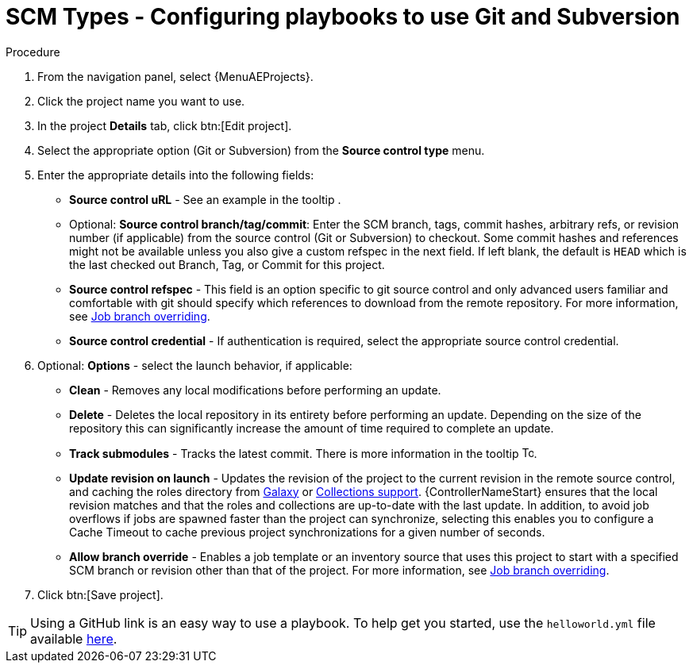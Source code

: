 [id="proc-scm-git-subversion"]

= SCM Types - Configuring playbooks to use Git and Subversion

.Procedure
. From the navigation panel, select {MenuAEProjects}.
. Click the project name you want to use.
. In the project *Details* tab, click btn:[Edit project].
. Select the appropriate option (Git or Subversion) from the *Source control type* menu.
+
//image:projects-create-scm-project.png[Select scm]

. Enter the appropriate details into the following fields:

* *Source control uRL* - See an example in the tooltip .
* Optional: *Source control branch/tag/commit*: Enter the SCM branch, tags, commit hashes, arbitrary refs, or revision number (if applicable) from the source control (Git or Subversion) to checkout. 
Some commit hashes and references might not be available unless you also give a custom refspec in the next field. 
If left blank, the default is `HEAD` which is the last checked out Branch, Tag, or Commit for this project.
* *Source control refspec* - This field is an option specific to git source control and only advanced users familiar and comfortable with git should specify which references to download from the remote repository. 
For more information, see xref:controller-job-branch-overriding[Job branch overriding].
* *Source control credential* - If authentication is required, select the appropriate source control credential.
.  Optional: *Options* - select the launch behavior, if applicable:
* *Clean* - Removes any local modifications before performing an update.
* *Delete* - Deletes the local repository in its entirety before  performing an update. 
Depending on the size of the repository this can significantly increase the amount of time required to complete an update.
* *Track submodules* - Tracks the latest commit. There is more information in the tooltip image:question_circle.png[Tooltip,15,15].
* *Update revision on launch* - Updates the revision of the project to the current revision in the remote source control, and caching the roles directory from link:https://docs.ansible.com/automation-controller/latest/html/userguide/projects.html#ug-galaxy[Galaxy]  or
xref:ref-projects-collections-support[Collections support]. 
{ControllerNameStart} ensures that the local revision matches and that the roles and collections are up-to-date with the last update.
In addition, to avoid job overflows if jobs are spawned faster than the project can synchronize, selecting this enables you to configure a Cache Timeout to cache previous project synchronizations for a given number of seconds.
* *Allow branch override* - Enables a job template or an inventory source that uses this project to start with a specified SCM branch or revision other than that of the project. 
For more information, see xref:controller-job-branch-overriding[Job branch overriding].
+
//image:projects-create-scm-project-branch-override-checked.png[Override options]
. Click btn:[Save project].

[TIP]
====
Using a GitHub link is an easy way to use a playbook. 
To help get you started, use the `helloworld.yml` file available link:https://github.com/ansible/tower-example.git[here].

//This link offers a very similar playbook to the one created manually in the instructions found in link:{BaseURL}/red_hat_ansible_automation_platform/{PlatformVers}/html/getting_started_with_automation_controller/index[{ControllerGS}]. 
//Using it will not alter or harm your system in any way.
====
